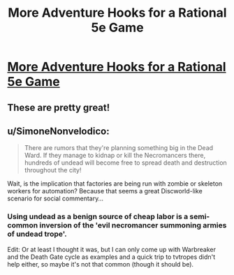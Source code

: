 #+TITLE: More Adventure Hooks for a Rational 5e Game

* [[/r/dndnext/comments/f7g67z/more_adventure_hooks_for_a_wishboundstyle_game/][More Adventure Hooks for a Rational 5e Game]]
:PROPERTIES:
:Author: Audere_of_the_Grey
:Score: 34
:DateUnix: 1582313254.0
:DateShort: 2020-Feb-21
:END:

** These are pretty great!
:PROPERTIES:
:Author: lawnmowerlatte
:Score: 3
:DateUnix: 1582331357.0
:DateShort: 2020-Feb-22
:END:


** u/SimoneNonvelodico:
#+begin_quote
  There are rumors that they're planning something big in the Dead Ward. If they manage to kidnap or kill the Necromancers there, hundreds of undead will become free to spread death and destruction throughout the city!
#+end_quote

Wait, is the implication that factories are being run with zombie or skeleton workers for automation? Because that seems a great Discworld-like scenario for social commentary...
:PROPERTIES:
:Author: SimoneNonvelodico
:Score: 2
:DateUnix: 1582454108.0
:DateShort: 2020-Feb-23
:END:

*** Using undead as a benign source of cheap labor is a semi-common inversion of the 'evil necromancer summoning armies of undead trope'.

Edit: Or at least I thought it was, but I can only come up with Warbreaker and the Death Gate cycle as examples and a quick trip to tvtropes didn't help either, so maybe it's not that common (though it should be).
:PROPERTIES:
:Author: Silver_Swift
:Score: 3
:DateUnix: 1582547768.0
:DateShort: 2020-Feb-24
:END:
